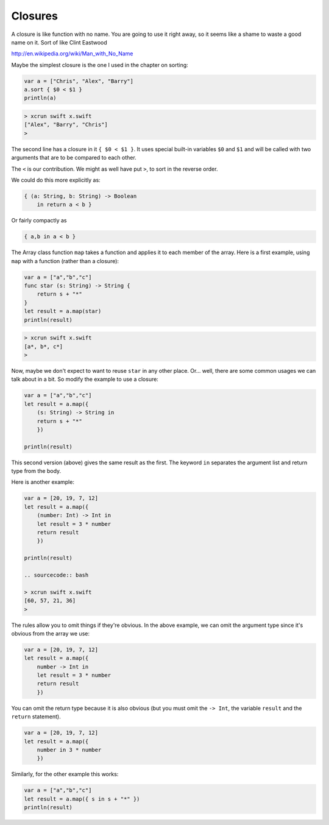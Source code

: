 .. _closures:

########
Closures
########

A closure is like function with no name.  You are going to use it right away, so it seems like a shame to waste a good name on it.  Sort of like Clint Eastwood

http://en.wikipedia.org/wiki/Man_with_No_Name

Maybe the simplest closure is the one I used in the chapter on sorting:

.. sourcecode:: bash

    var a = ["Chris", "Alex", "Barry"]
    a.sort { $0 < $1 }
    println(a)

.. sourcecode:: bash

    > xcrun swift x.swift 
    ["Alex", "Barry", "Chris"]
    >
    
The second line has a closure in it ``{ $0 < $1 }``.  It uses special built-in variables ``$0`` and ``$1`` and will be called with two arguments that are to be compared to each other.  

The ``<`` is our contribution.  We might as well have put ``>``, to sort in the reverse order. 

We could do this more explicitly as:

.. sourcecode:: bash

    { (a: String, b: String) -> Boolean 
        in return a < b }

Or fairly compactly as

.. sourcecode:: bash

    { a,b in a < b }

The Array class function ``map`` takes a function and applies it to each member of the array.  Here is a first example, using ``map`` with a function (rather than a closure):

.. sourcecode:: bash

    var a = ["a","b","c"]
    func star (s: String) -> String {
        return s + "*" 
    }
    let result = a.map(star)
    println(result)

.. sourcecode:: bash

    > xcrun swift x.swift 
    [a*, b*, c*]
    >

Now, maybe we don't expect to want to reuse ``star`` in any other place.  Or... well, there are some common usages we can talk about in a bit.  So modify the example to use a closure:

.. sourcecode:: bash

    var a = ["a","b","c"]
    let result = a.map({
        (s: String) -> String in
        return s + "*" 
        })
    
    println(result)

This second version (above) gives the same result as the first.  The keyword ``in`` separates the argument list and return type from the body.

Here is another example:

.. sourcecode:: bash

    var a = [20, 19, 7, 12]
    let result = a.map({
        (number: Int) -> Int in
        let result = 3 * number
        return result
        })

    println(result)
    
    .. sourcecode:: bash
    
    > xcrun swift x.swift 
    [60, 57, 21, 36]
    >

The rules allow you to omit things if they're obvious.  In the above example, we can omit the argument type since it's obvious from the array we use:

.. sourcecode:: bash

    var a = [20, 19, 7, 12]
    let result = a.map({
        number -> Int in
        let result = 3 * number
        return result
        })
    
You can omit the return type because it is also obvious (but you must omit the ``-> Int``, the variable ``result`` and the ``return`` statement).

.. sourcecode:: bash
    
    var a = [20, 19, 7, 12]
    let result = a.map({
        number in 3 * number
        })

Similarly, for the other example this works:

.. sourcecode:: bash

    var a = ["a","b","c"]
    let result = a.map({ s in s + "*" })
    println(result)
        
        
        
